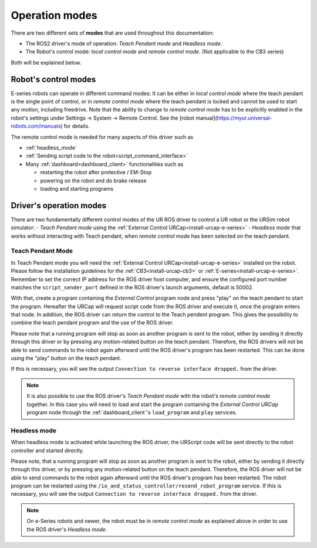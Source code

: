 .. _operation_modes:

Operation modes
==================

There are two different sets of **modes** that are used throughout this documentation:

- The ROS2 driver's mode of operation: *Teach Pendant mode* and *Headless mode*.
- The Robot's control mode: *local control mode* and *remote control mode*. (Not applicable to the CB3 series)

Both will be explained below.

Robot's control modes
---------------------
E-series robots can operate in different command modes: It can be either in *local control mode* where the teach pendant is the single point of control, or in *remote control mode* where the teach pendant is locked and cannot be used to start any motion, including freedrive. Note that the ability to change to *remote control mode* has to be explicitly enabled in the robot's settings under Settings -> System -> Remote Control. See the [robot manual](https://myur.universal-robots.com/manuals) for details.

The remote control mode is needed for many aspects of this driver such as

- :ref:`headless_mode`
- :ref:`Sending script code to the robot<script_command_interface>`
- Many :ref:`dashboard<dashboard_client>` functionalities such as

  - restarting the robot after protective / EM-Stop
  - powering on the robot and do brake release
  - loading and starting programs


Driver's operation modes
------------------------

There are two fundamentally different control modes of the UR ROS driver to control a UR robot or the URSim robot simulator:
- *Teach Pendant mode* using the :ref:`External Control URCap<install-urcap-e-series>`
- *Headless mode* that works without interacting with Teach pendant, when *remote control mode* has been selected on the teach pendant.

.. _teach_pendant_mode:

Teach Pendant Mode
^^^^^^^^^^^^^^^^^^^^^

In Teach Pendant mode you will need the :ref:`External Control URCap<install-urcap-e-series>`
installed on the robot. Please follow the installation guidelines for the :ref:`CB3<install-urcap-cb3>` or :ref:`E-series<install-urcap-e-series>`. Remember to set the correct IP address for the ROS driver host computer, and ensure the configured port number matches the ``script_sender_port`` defined in the ROS driver's launch arguments, default is 50002.

With that, create a program containing the *External Control* program node and press "play" on the teach pendant to start the program.
Hereafter the URCap will request script code from the ROS driver and execute it, once the program enters that node. In addition, the ROS driver can return the control to the Teach pendent program. This gives the possibility to combine the teach pendant program and the use of the ROS driver.

Please note that a running program will stop as soon as another program is sent to the robot, either by sending it directly through this driver or by pressing any motion-related button on the teach pendant. Therefore, the ROS drivers will not be able to send commands to the robot again afterward until the ROS driver's program has been restarted. This can be done using the "play" button on the teach pendant.

If this is necessary, you will see the output ``Connection to reverse interface dropped.`` from the driver.

.. note::
   It is also possible to use the ROS driver's *Teach Pendant mode* with the robot's *remote control
   mode* together. In this case you will need to load and start the program containing the *External
   Control URCap* program node through the :ref:`dashboard_client`'s ``load_program`` and ``play``
   services.

.. _headless_mode:

Headless mode
^^^^^^^^^^^^^

When headless mode is activated while launching the ROS driver, the URScript code will be sent directly to the robot controller and started directly.

Please note, that a running program will stop as soon as another program is sent to the robot, either by sending it directly through this driver, or by pressing any motion-related button on the teach pendant. Therefore, the ROS driver will not be able to send commands to the robot again afterward until the ROS driver's program has been restarted.
The robot program can be restarted using the ``/io_and_status_controller/resend_robot_program`` service.
If this is necessary, you will see the output ``Connection to reverse interface dropped.`` from the driver.

.. note::
   On e-Series robots and newer, the robot must be in *remote control mode* as explained above in order to use the
   ROS driver's *Headless mode*.
